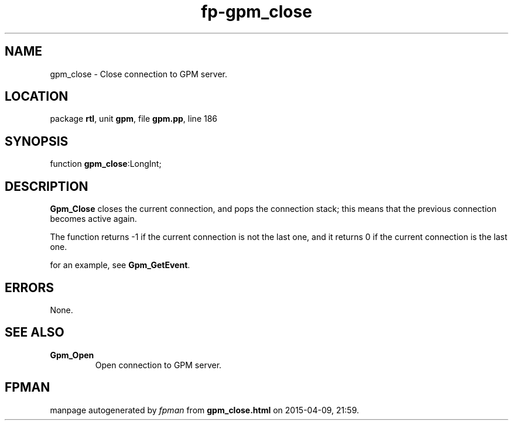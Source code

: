 .\" file autogenerated by fpman
.TH "fp-gpm_close" 3 "2014-03-14" "fpman" "Free Pascal Programmer's Manual"
.SH NAME
gpm_close - Close connection to GPM server.
.SH LOCATION
package \fBrtl\fR, unit \fBgpm\fR, file \fBgpm.pp\fR, line 186
.SH SYNOPSIS
function \fBgpm_close\fR:LongInt;
.SH DESCRIPTION
\fBGpm_Close\fR closes the current connection, and pops the connection stack; this means that the previous connection becomes active again.

The function returns -1 if the current connection is not the last one, and it returns 0 if the current connection is the last one.

for an example, see \fBGpm_GetEvent\fR.


.SH ERRORS
None.


.SH SEE ALSO
.TP
.B Gpm_Open
Open connection to GPM server.

.SH FPMAN
manpage autogenerated by \fIfpman\fR from \fBgpm_close.html\fR on 2015-04-09, 21:59.

